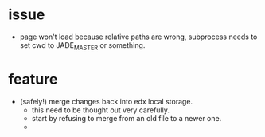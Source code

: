 * issue 
 - page won't load because relative paths are wrong, subprocess needs to
  set cwd to JADE_MASTER or something.

* feature
- (safely!) merge changes back into edx local storage.
  - this need to be thought out very carefully.
  - start by refusing to merge from an old file to a newer one.
  - 
